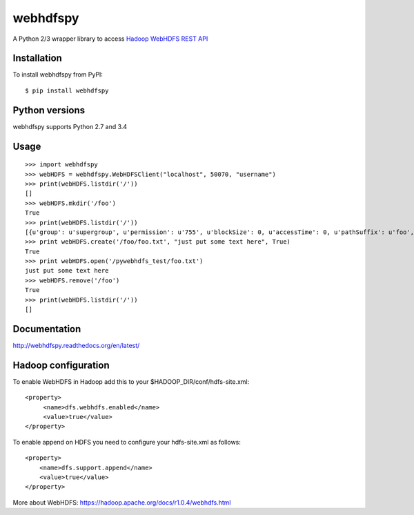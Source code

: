=========
webhdfspy
=========

.. image:: https://badge.fury.io/py/webhdfspy.svg
    :target: http://badge.fury.io/py/webhdfspy

A Python 2/3 wrapper library to access `Hadoop WebHDFS REST API <https://hadoop.apache.org/docs/r1.0.4/webhdfs.html>`_


Installation
============

To install webhdfspy from PyPI::

    $ pip install webhdfspy


Python versions
===============

webhdfspy supports Python 2.7 and 3.4


Usage
=====
::
    
    >>> import webhdfspy
    >>> webHDFS = webhdfspy.WebHDFSClient("localhost", 50070, "username")
    >>> print(webHDFS.listdir('/'))
    []
    >>> webHDFS.mkdir('/foo')
    True
    >>> print(webHDFS.listdir('/'))
    [{u'group': u'supergroup', u'permission': u'755', u'blockSize': 0, u'accessTime': 0, u'pathSuffix': u'foo', u'modificationTime': 1429805040695, u'replication': 0, u'length': 0, u'childrenNum': 0, u'owner': u'username', u'storagePolicy': 0, u'type': u'DIRECTORY', u'fileId': 16387}]
    >>> print webHDFS.create('/foo/foo.txt', "just put some text here", True)
    True
    >>> print webHDFS.open('/pywebhdfs_test/foo.txt') 
    just put some text here
    >>> webHDFS.remove('/foo')
    True
    >>> print(webHDFS.listdir('/'))
    []

Documentation
=============

http://webhdfspy.readthedocs.org/en/latest/


Hadoop configuration
====================

To enable WebHDFS in Hadoop add this to your $HADOOP_DIR/conf/hdfs-site.xml: ::

        <property>
             <name>dfs.webhdfs.enabled</name>
             <value>true</value>
        </property>  

To enable append on HDFS you need to configure your hdfs-site.xml as follows: ::

        <property>
            <name>dfs.support.append</name>
            <value>true</value>
        </property>


More about WebHDFS: https://hadoop.apache.org/docs/r1.0.4/webhdfs.html 

